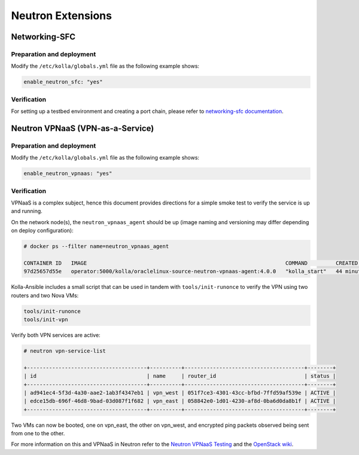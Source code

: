 .. _neutron-extensions:

==================
Neutron Extensions
==================

Networking-SFC
~~~~~~~~~~~~~~

Preparation and deployment
--------------------------

Modify the ``/etc/kolla/globals.yml`` file as the following example shows:

.. code-block:: yaml

   enable_neutron_sfc: "yes"

Verification
------------

For setting up a testbed environment and creating a port chain, please refer
to `networking-sfc documentation
<https://docs.openstack.org/networking-sfc/latest/contributor/system_design_and_workflow.html>`__.

Neutron VPNaaS (VPN-as-a-Service)
~~~~~~~~~~~~~~~~~~~~~~~~~~~~~~~~~

Preparation and deployment
--------------------------

Modify the ``/etc/kolla/globals.yml`` file as the following example shows:

.. code-block:: yaml

   enable_neutron_vpnaas: "yes"

Verification
------------

VPNaaS is a complex subject, hence this document provides directions for a
simple smoke test to verify the service is up and running.

On the network node(s), the ``neutron_vpnaas_agent`` should be up (image naming
and versioning may differ depending on deploy configuration):

.. code-block:: console

   # docker ps --filter name=neutron_vpnaas_agent

   CONTAINER ID   IMAGE                                                               COMMAND         CREATED          STATUS        PORTS  NAMES
   97d25657d55e   operator:5000/kolla/oraclelinux-source-neutron-vpnaas-agent:4.0.0   "kolla_start"   44 minutes ago   Up 44 minutes        neutron_vpnaas_agent

Kolla-Ansible includes a small script that can be used in tandem with
``tools/init-runonce`` to verify the VPN using two routers and two Nova VMs:

.. code-block:: console

   tools/init-runonce
   tools/init-vpn

Verify both VPN services are active:

.. code-block:: console

   # neutron vpn-service-list

   +--------------------------------------+----------+--------------------------------------+--------+
   | id                                   | name     | router_id                            | status |
   +--------------------------------------+----------+--------------------------------------+--------+
   | ad941ec4-5f3d-4a30-aae2-1ab3f4347eb1 | vpn_west | 051f7ce3-4301-43cc-bfbd-7ffd59af539e | ACTIVE |
   | edce15db-696f-46d8-9bad-03d087f1f682 | vpn_east | 058842e0-1d01-4230-af8d-0ba6d0da8b1f | ACTIVE |
   +--------------------------------------+----------+--------------------------------------+--------+

Two VMs can now be booted, one on vpn_east, the other on vpn_west, and
encrypted ping packets observed being sent from one to the other.

For more information on this and VPNaaS in Neutron refer to the
`Neutron VPNaaS Testing <https://docs.openstack.org/neutron-vpnaas/latest/contributor/index.html#testing>`__
and the `OpenStack wiki <https://wiki.openstack.org/wiki/Neutron/VPNaaS>`_.
